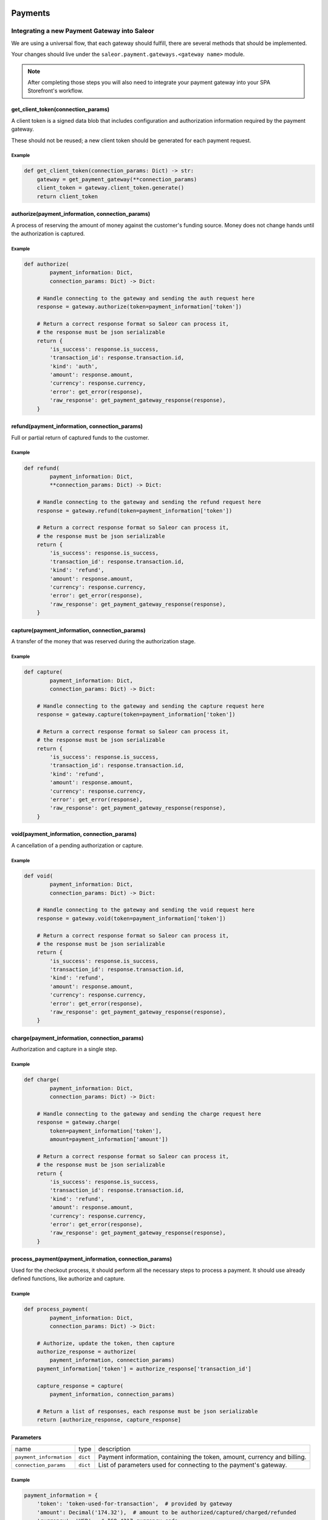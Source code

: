 .. _adding-payments:

Payments
========

Integrating a new Payment Gateway into Saleor
---------------------------------------------

We are using a universal flow, that each gateway should fulfill, there are
several methods that should be implemented.

Your changes should live under the
``saleor.payment.gateways.<gateway name>`` module.

.. note::

    After completing those steps you will also need to integrate your payment
    gateway into your SPA Storefront's workflow.

get_client_token(connection_params)
^^^^^^^^^^^^^^^^^^^^^^^^^^^^^^^^^^^

A client token is a signed data blob that includes configuration and
authorization information required by the payment gateway.

These should not be reused; a new client token should be generated for
each payment request.

Example
"""""""

.. code-block:: python

    def get_client_token(connection_params: Dict) -> str:
        gateway = get_payment_gateway(**connection_params)
        client_token = gateway.client_token.generate()
        return client_token

authorize(payment_information, connection_params)
^^^^^^^^^^^^^^^^^^^^^^^^^^^^^^^^^^^^^^^^^^^^^^^^^

A process of reserving the amount of money against the customer's funding
source. Money does not change hands until the authorization is captured.

Example
"""""""

.. code-block:: python

    def authorize(
            payment_information: Dict,
            connection_params: Dict) -> Dict:

        # Handle connecting to the gateway and sending the auth request here
        response = gateway.authorize(token=payment_information['token'])

        # Return a correct response format so Saleor can process it,
        # the response must be json serializable
        return {
            'is_success': response.is_success,
            'transaction_id': response.transaction.id,
            'kind': 'auth',
            'amount': response.amount,
            'currency': response.currency,
            'error': get_error(response),
            'raw_response': get_payment_gateway_response(response),
        }

refund(payment_information, connection_params)
^^^^^^^^^^^^^^^^^^^^^^^^^^^^^^^^^^^^^^^^^^^^^^

Full or partial return of captured funds to the customer.

Example
"""""""

.. code-block:: python

    def refund(
            payment_information: Dict,
            **connection_params: Dict) -> Dict:

        # Handle connecting to the gateway and sending the refund request here
        response = gateway.refund(token=payment_information['token'])

        # Return a correct response format so Saleor can process it,
        # the response must be json serializable
        return {
            'is_success': response.is_success,
            'transaction_id': response.transaction.id,
            'kind': 'refund',
            'amount': response.amount,
            'currency': response.currency,
            'error': get_error(response),
            'raw_response': get_payment_gateway_response(response),
        }

capture(payment_information, connection_params)
^^^^^^^^^^^^^^^^^^^^^^^^^^^^^^^^^^^^^^^^^^^^^^^

A transfer of the money that was reserved during the authorization stage.

Example
"""""""

.. code-block:: python

    def capture(
            payment_information: Dict,
            connection_params: Dict) -> Dict:

        # Handle connecting to the gateway and sending the capture request here
        response = gateway.capture(token=payment_information['token'])

        # Return a correct response format so Saleor can process it,
        # the response must be json serializable
        return {
            'is_success': response.is_success,
            'transaction_id': response.transaction.id,
            'kind': 'refund',
            'amount': response.amount,
            'currency': response.currency,
            'error': get_error(response),
            'raw_response': get_payment_gateway_response(response),
        }

void(payment_information, connection_params)
^^^^^^^^^^^^^^^^^^^^^^^^^^^^^^^^^^^^^^^^^^^^

A cancellation of a pending authorization or capture.

Example
"""""""

.. code-block:: python

    def void(
            payment_information: Dict,
            connection_params: Dict) -> Dict:

        # Handle connecting to the gateway and sending the void request here
        response = gateway.void(token=payment_information['token'])

        # Return a correct response format so Saleor can process it,
        # the response must be json serializable
        return {
            'is_success': response.is_success,
            'transaction_id': response.transaction.id,
            'kind': 'refund',
            'amount': response.amount,
            'currency': response.currency,
            'error': get_error(response),
            'raw_response': get_payment_gateway_response(response),
        }

charge(payment_information, connection_params)
^^^^^^^^^^^^^^^^^^^^^^^^^^^^^^^^^^^^^^^^^^^^^^

Authorization and capture in a single step.

Example
"""""""

.. code-block:: python

    def charge(
            payment_information: Dict,
            connection_params: Dict) -> Dict:

        # Handle connecting to the gateway and sending the charge request here
        response = gateway.charge(
            token=payment_information['token'],
            amount=payment_information['amount'])

        # Return a correct response format so Saleor can process it,
        # the response must be json serializable
        return {
            'is_success': response.is_success,
            'transaction_id': response.transaction.id,
            'kind': 'refund',
            'amount': response.amount,
            'currency': response.currency,
            'error': get_error(response),
            'raw_response': get_payment_gateway_response(response),
        }

process_payment(payment_information, connection_params)
^^^^^^^^^^^^^^^^^^^^^^^^^^^^^^^^^^^^^^^^^^^^^^^^^^^^^^^

Used for the checkout process, it should perform all the necessary
steps to process a payment. It should use already defined functions,
like authorize and capture.

Example
"""""""

.. code-block:: python

    def process_payment(
            payment_information: Dict,
            connection_params: Dict) -> Dict:

        # Authorize, update the token, then capture
        authorize_response = authorize(
            payment_information, connection_params)
        payment_information['token'] = authorize_response['transaction_id']

        capture_response = capture(
            payment_information, connection_params)

        # Return a list of responses, each response must be json serializable
        return [authorize_response, capture_response]

Parameters
^^^^^^^^^^

+-------------------------+----------+------------------------------------------------------------------------------------+
| name                    | type     | description                                                                        |
+-------------------------+----------+------------------------------------------------------------------------------------+
| ``payment_information`` | ``dict`` | Payment information, containing the token, amount, currency and billing.           |
+-------------------------+----------+------------------------------------------------------------------------------------+
| ``connection_params``   | ``dict`` | List of parameters used for connecting to the payment's gateway.                   |
+-------------------------+----------+------------------------------------------------------------------------------------+

Example
"""""""

.. code-block:: python

    payment_information = {
        'token': 'token-used-for-transaction',  # provided by gateway
        'amount': Decimal('174.32'),  # amount to be authorized/captured/charged/refunded
        'currency': 'USD',  # ISO 4217 currency code
        'billing': {  # billing information
            'first_name': 'Joe',
            'last_name': 'Doe',
            'company_name': 'JoeDoe Inc.',
            'street_address_1': '3417 Bridge Street',
            'street_address_2': '',
            'city': 'Pryor',
            'city_area': '',
            'postal_code': '74361',
            'country': 'US',
            'country_area': 'OK',
            'phone': '+19188249023'},
        'shipping': {  # shipping information
            'first_name': 'Dollie',
            'last_name': 'Sullivan',
            'company_name': '',
            'street_address_1': '2003 Progress Way',
            'street_address_2': '',
            'city': 'Waterloo',
            'city_area': '',
            'postal_code': '50797',
            'country': 'US',
            'country_area': 'IA',
            'phone': '+19188249023'},
        'order': 117,  # order id
        'customer_ip_address': '10.0.0.1',  # ip address of the customer
        'customer_email': 'joedoe@example.com',  # email of the customer
    }


Returns
^^^^^^^

+----------------------+----------------------------+------------------------------------------------------------------------------------------------------------------------------------------+
| name                 | type                       | description                                                                                                                              |
+----------------------+----------------------------+------------------------------------------------------------------------------------------------------------------------------------------+
| ``gateway_response`` | ``dict`` or ``list[dict]`` | Dictionary or list of dictionaries containing details about every transaction, with ``is_success`` set to ``True`` if no error occurred. |
+----------------------+----------------------------+------------------------------------------------------------------------------------------------------------------------------------------+
| ``client_token``     | ``str``                    | Unique client's token that will be used as his indentifier in the payment process.                                                       |
+----------------------+----------------------------+------------------------------------------------------------------------------------------------------------------------------------------+


Gateway response fields
"""""""""""""""""""""""

+----------------+-------------+--------------------------------------------------------------------------+
| name           | type        | description                                                              |
+----------------+-------------+--------------------------------------------------------------------------+
| transaction_id | ``str``     | Transaction ID as returned by the gateway.                               |
+----------------+-------------+--------------------------------------------------------------------------+
| kind           | ``str``     | Transaction kind, one of: auth, capture, charge, refund, void.           |
+----------------+-------------+--------------------------------------------------------------------------+
| is_success     | ``bool``    | Status whether the transaction was successful or not.                    |
+----------------+-------------+--------------------------------------------------------------------------+
| amount         | ``Decimal`` | Amount that the gateway actually charged or authorized.                  |
+----------------+-------------+--------------------------------------------------------------------------+
| currency       | ``str``     | Currency in which the gateway charged, needs to be an ISO 4217 code.     |
+----------------+-------------+--------------------------------------------------------------------------+
| error          | ``str``     | An error message if one occured. Should be ``None`` if no error occured. |
+----------------+-------------+--------------------------------------------------------------------------+

Additional fields can be sent for logging/debug purposes. The only requirement is that they're serializable by
``DjangoJSONEncoder``. They will be saved in ``gateway_response`` field on Transaction model.


Example
=======

.. code-block: python

    response = {
        'transaction_id': 'token-from-gateway',
        'kind': 'auth',
        'is_success': True,
        'amount': Decimal(14.50),
        'currency': 'USD',
        'error': None,
        'extra_field': 'additional information',
        'raw_response': raw_gateway_response_as_dict}


Handling errors
---------------

Gateway-specific errors should be parsed to Saleor's universal format.
More on this can be found in :ref:`payments-architecture`.

Adding payment method to the old checkout (optional)
----------------------------------------------------

If you are not using SPA Storefront, there are some additional steps you need
to perform in order to enable the payment method in your checkout flow.

Add a Form
^^^^^^^^^^

Payment on the storefront will be handled via payment form, it should
implement all the steps necessary for the payment to succeed. The form
must implement `get_payment_token` that returns a token required to process
payments. All payment forms should inherit from ``django.forms.Form``.

Your changes should live under
``saleor.payment.gateways.<gateway name>.forms.py``

Example
"""""""

.. code-block:: python

    class BraintreePaymentForm(forms.Form):
        amount = forms.DecimalField()
        payment_method_nonce = forms.CharField()

        def get_payment_token(self):
            return self.cleaned_data['payment_method_nonce']

Implement create_form(data, payment_information, connection_params)
^^^^^^^^^^^^^^^^^^^^^^^^^^^^^^^^^^^^^^^^^^^^^^^^^^^^^^^^^^^^^^^^^^^

Should return the form that will be used for the checkout process.

.. note::
    Should be added as a part of the provider's methods.

Example
"""""""

    .. code-block:: python

        def create_form(data, payment_information, connection_params):
            return BraintreePaymentForm(
                data, payment_information, connection_params)


Implement TEMPLATE_PATH
^^^^^^^^^^^^^^^^^^^^^^^

Should specify a path to a template that will be rendered for the checkout.

Example
"""""""

    .. code-block:: python

        TEMPLATE_PATH = 'order/payment/braintree.html'

Add template
^^^^^^^^^^^^

Add a new template to handle the payment process with your payment form.
Your changes should live under
``saleor.templates.order.payment.<gateway name>.html``

Adding new payment gateway to the settings
------------------------------------------

.. code-block:: python

    PAYMENT_GATEWAYS = {
        'braintree': {
            'module': 'saleor.payment.gateways.braintree',
            'connection_params': {
                'sandbox_mode': get_bool_from_env('BRAINTREE_SANDBOX_MODE', True),
                'merchant_id': os.environ.get('BRAINTREE_MERCHANT_ID'),
                'public_key': os.environ.get('BRAINTREE_PUBLIC_KEY'),
                'private_key': os.environ.get('BRAINTREE_PRIVATE_KEY')
            }
        }
    }

Please take a moment to consider the example settings above.

- ``braintree``
    Gateway's name, which will be used to identify the gateway
    during the payment process.
    It's stored in the ``Payment`` model under the ``gateway`` value.

- ``module``
    The path to the integration module
    (assuming that your changes live within the
    ``saleor.payment.gateways.braintree.__init__.py`` file)

- ``connection_params``
    List of parameters used for connecting to the payment's gateway.

.. note::

    All payment backends default to using sandbox mode.
    This is very useful for development but make sure you use
    production mode when deploying to a production server.

Enabling new payment gateway
----------------------------

Last but not least, if you want to enable your payment gateway in the checkout
process, add it's name to the ``CHECKOUT_PAYMENT_GATEWAYS`` setting.

Tips
----

- Whenever possible, use ``currency`` and ``amount`` as **returned** by the
  payment gateway, not the one that was sent to it. It might happen, that
  gateway (eg. Braintree) is set to different currency than your shop is.
  In such case, you might want to charge the customer 70 dollars, but due
  to gateway misconfiguration, he will be charged 70 euros.
  Such a situation should be handled, and adequate error should be thrown.

